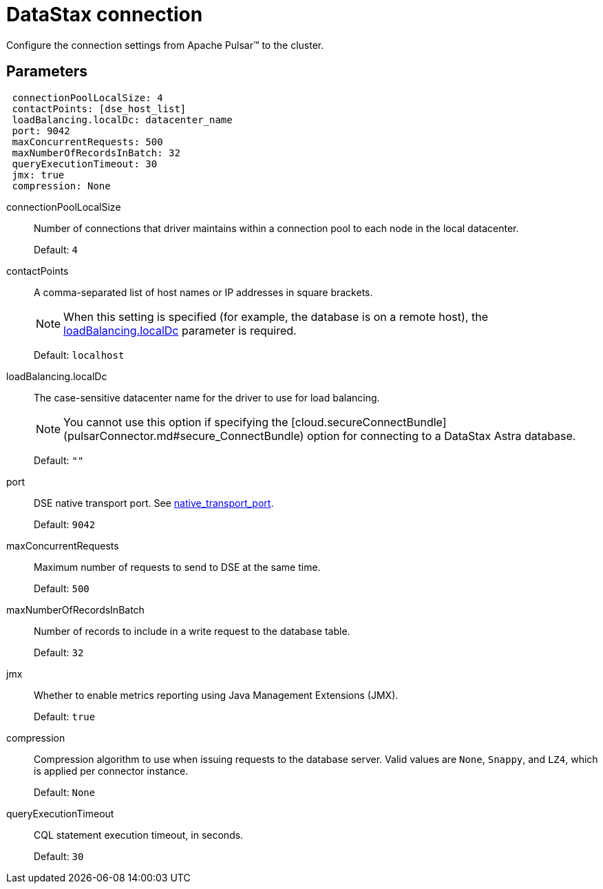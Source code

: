 = DataStax connection 

:page-tag: pulsar-connector,admin,dev,connect,pulsar

Configure the connection settings from Apache Pulsar(TM) to the cluster.

== Parameters

[source,language-yaml]
----
 connectionPoolLocalSize: 4
 contactPoints: [dse_host_list] 
 loadBalancing.localDc: datacenter_name 
 port: 9042 
 maxConcurrentRequests: 500 
 maxNumberOfRecordsInBatch: 32 
 queryExecutionTimeout: 30 
 jmx: true 
 compression: None
----

[#connectionPoolLocalSize]
connectionPoolLocalSize:: Number of connections that driver maintains within a connection pool to each node in the local datacenter.
+
Default: `4`

[#contactPoints]
contactPoints:: A comma-separated list of host names or IP addresses in square brackets.
+
NOTE: When this setting is specified (for example, the database is on a remote host), the xref:cfgRefPulsarDseConnection.adoc#loadBalancing[loadBalancing.localDc] parameter is required.
+
Default: `localhost`

[#loadBalancing]
loadBalancing.localDc:: The case-sensitive datacenter name for the driver to use for load balancing.
+
NOTE: You cannot use this option if specifying the [cloud.secureConnectBundle](pulsarConnector.md#secure_ConnectBundle) option for connecting to a DataStax Astra database.
+
Default: `""`

[#port]
port:: DSE native transport port.
See https://docs.datastax.com/en/dse/6.8/dse-admin/datastax_enterprise/config/configCassandra_yaml.html#configCassandra_yaml__native_transport_port[native_transport_port].
+
Default: `9042`

[#maxConcurrentRequests]
maxConcurrentRequests:: Maximum number of requests to send to DSE at the same time.
+
Default: `500`

[#maxNumberOfRecordsInBatch]
maxNumberOfRecordsInBatch:: Number of records to include in a write request to the database table.
+
Default: `32`

[#jmx]
jmx:: Whether to enable metrics reporting using Java Management Extensions (JMX).
+
Default: `true`

[#compression]
compression:: Compression algorithm to use when issuing requests to the database server.
Valid values are `None`, `Snappy`, and `LZ4`, which is applied per connector instance.
+
Default: `None`

[#queryExecutionTimeout]
queryExecutionTimeout:: CQL statement execution timeout, in seconds.
+
Default: `30`
